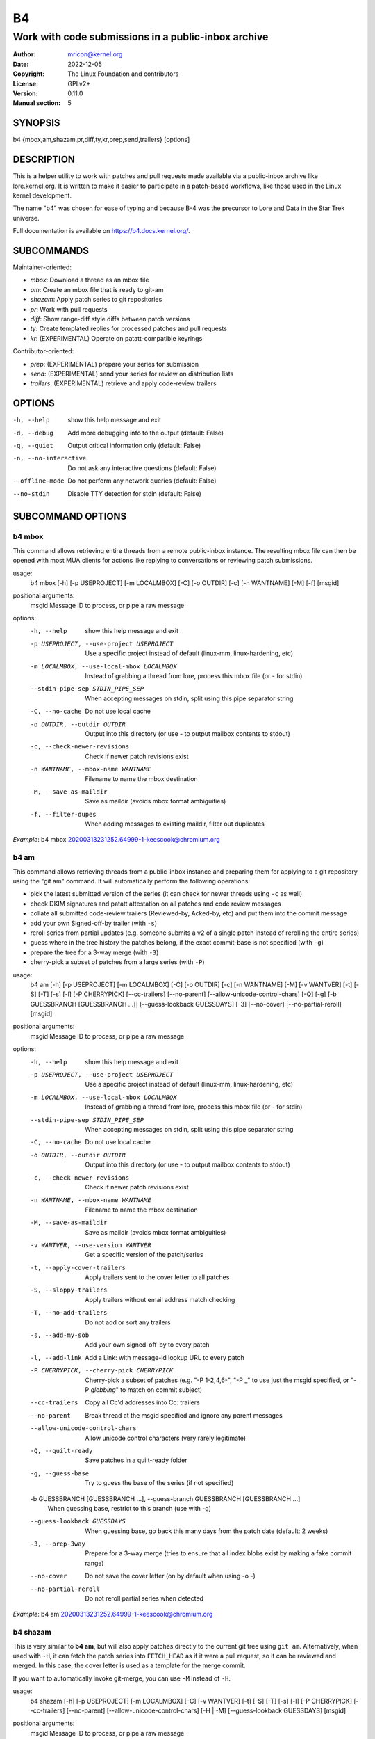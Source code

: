 B4
==
----------------------------------------------------
Work with code submissions in a public-inbox archive
----------------------------------------------------

:Author:    mricon@kernel.org
:Date:      2022-12-05
:Copyright: The Linux Foundation and contributors
:License:   GPLv2+
:Version:   0.11.0
:Manual section: 5

SYNOPSIS
--------
b4 {mbox,am,shazam,pr,diff,ty,kr,prep,send,trailers} [options]

DESCRIPTION
-----------
This is a helper utility to work with patches and pull requests made
available via a public-inbox archive like lore.kernel.org. It is
written to make it easier to participate in a patch-based workflows,
like those used in the Linux kernel development.

The name "b4" was chosen for ease of typing and because B-4 was the
precursor to Lore and Data in the Star Trek universe.

Full documentation is available on https://b4.docs.kernel.org/.

SUBCOMMANDS
-----------
Maintainer-oriented:

* *mbox*: Download a thread as an mbox file
* *am*: Create an mbox file that is ready to git-am
* *shazam*: Apply patch series to git repositories
* *pr*: Work with pull requests
* *diff*: Show range-diff style diffs between patch versions
* *ty*: Create templated replies for processed patches and pull requests
* *kr*: (EXPERIMENTAL) Operate on patatt-compatible keyrings

Contributor-oriented:

* *prep*: (EXPERIMENTAL) prepare your series for submission
* *send*: (EXPERIMENTAL) send your series for review on distribution lists
* *trailers*: (EXPERIMENTAL) retrieve and apply code-review trailers

OPTIONS
-------
-h, --help            show this help message and exit
-d, --debug           Add more debugging info to the output (default: False)
-q, --quiet           Output critical information only (default: False)
-n, --no-interactive  Do not ask any interactive questions (default: False)
--offline-mode        Do not perform any network queries (default: False)
--no-stdin            Disable TTY detection for stdin (default: False)

SUBCOMMAND OPTIONS
------------------

b4 mbox
~~~~~~~

This command allows retrieving entire threads from a remote public-inbox
instance. The resulting mbox file can then be opened with most MUA
clients for actions like replying to conversations or reviewing patch
submissions.

usage:
  b4 mbox [-h] [-p USEPROJECT] [-m LOCALMBOX] [-C] [-o OUTDIR] [-c] [-n WANTNAME] [-M] [-f] [msgid]

positional arguments:
  msgid                 Message ID to process, or pipe a raw message

options:
  -h, --help            show this help message and exit
  -p USEPROJECT, --use-project USEPROJECT
                        Use a specific project instead of default (linux-mm, linux-hardening, etc)
  -m LOCALMBOX, --use-local-mbox LOCALMBOX
                        Instead of grabbing a thread from lore, process this mbox file (or - for stdin)
  --stdin-pipe-sep STDIN_PIPE_SEP
                        When accepting messages on stdin, split using this pipe separator string
  -C, --no-cache
                        Do not use local cache
  -o OUTDIR, --outdir OUTDIR
                        Output into this directory (or use - to output mailbox contents to stdout)
  -c, --check-newer-revisions
                        Check if newer patch revisions exist
  -n WANTNAME, --mbox-name WANTNAME
                        Filename to name the mbox destination
  -M, --save-as-maildir
                        Save as maildir (avoids mbox format ambiguities)
  -f, --filter-dupes
                        When adding messages to existing maildir, filter out duplicates


*Example*: b4 mbox 20200313231252.64999-1-keescook@chromium.org

b4 am
~~~~~

This command allows retrieving threads from a public-inbox instance and
preparing them for applying to a git repository using the "git am"
command. It will automatically perform the following operations:

* pick the latest submitted version of the series (it can check for
  newer threads using ``-c`` as well)
* check DKIM signatures and patatt attestation on all patches and code
  review messages
* collate all submitted code-review trailers (Reviewed-by, Acked-by,
  etc) and put them into the commit message
* add your own Signed-off-by trailer (with ``-s``)
* reroll series from partial updates (e.g. someone submits a v2 of a
  single patch instead of rerolling the entire series)
* guess where in the tree history the patches belong, if the exact
  commit-base is not specified (with ``-g``)
* prepare the tree for a 3-way merge (with ``-3``)
* cherry-pick a subset of patches from a large series (with ``-P``)

usage:
  b4 am [-h] [-p USEPROJECT] [-m LOCALMBOX] [-C] [-o OUTDIR] [-c] [-n WANTNAME] [-M] [-v WANTVER] [-t] [-S] [-T] [-s] [-l] [-P CHERRYPICK] [--cc-trailers] [--no-parent] [--allow-unicode-control-chars] [-Q] [-g] [-b GUESSBRANCH [GUESSBRANCH ...]] [--guess-lookback GUESSDAYS] [-3] [--no-cover] [--no-partial-reroll] [msgid]

positional arguments:
  msgid                 Message ID to process, or pipe a raw message

options:
  -h, --help            show this help message and exit
  -p USEPROJECT, --use-project USEPROJECT
                        Use a specific project instead of default (linux-mm, linux-hardening, etc)
  -m LOCALMBOX, --use-local-mbox LOCALMBOX
                        Instead of grabbing a thread from lore, process this mbox file (or - for stdin)
  --stdin-pipe-sep STDIN_PIPE_SEP
                        When accepting messages on stdin, split using this pipe separator string
  -C, --no-cache
                        Do not use local cache
  -o OUTDIR, --outdir OUTDIR
                        Output into this directory (or use - to output mailbox contents to stdout)
  -c, --check-newer-revisions
                        Check if newer patch revisions exist
  -n WANTNAME, --mbox-name WANTNAME
                        Filename to name the mbox destination
  -M, --save-as-maildir
                        Save as maildir (avoids mbox format ambiguities)
  -v WANTVER, --use-version WANTVER
                        Get a specific version of the patch/series
  -t, --apply-cover-trailers
                        Apply trailers sent to the cover letter to all patches
  -S, --sloppy-trailers
                        Apply trailers without email address match checking
  -T, --no-add-trailers
                        Do not add or sort any trailers
  -s, --add-my-sob
                        Add your own signed-off-by to every patch
  -l, --add-link
                        Add a Link: with message-id lookup URL to every patch
  -P CHERRYPICK, --cherry-pick CHERRYPICK
                        Cherry-pick a subset of patches (e.g. "-P 1-2,4,6-", "-P _" to use just the msgid specified, or "-P *globbing*" to match on commit subject)
  --cc-trailers
                        Copy all Cc'd addresses into Cc: trailers
  --no-parent
                        Break thread at the msgid specified and ignore any parent messages
  --allow-unicode-control-chars
                        Allow unicode control characters (very rarely legitimate)
  -Q, --quilt-ready
                        Save patches in a quilt-ready folder
  -g, --guess-base
                        Try to guess the base of the series (if not specified)

  -b GUESSBRANCH [GUESSBRANCH ...], --guess-branch GUESSBRANCH [GUESSBRANCH ...]
                        When guessing base, restrict to this branch (use with -g)

  --guess-lookback GUESSDAYS
                        When guessing base, go back this many days from the patch date (default: 2 weeks)
  -3, --prep-3way
                        Prepare for a 3-way merge (tries to ensure that all index blobs exist by making a fake commit range)
  --no-cover
                        Do not save the cover letter (on by default when using -o -)
  --no-partial-reroll
                        Do not reroll partial series when detected

*Example*: b4 am 20200313231252.64999-1-keescook@chromium.org

b4 shazam
~~~~~~~~~

This is very similar to **b4 am**, but will also apply patches
directly to the current git tree using ``git am``. Alternatively, when
used with ``-H``, it can fetch the patch series into ``FETCH_HEAD`` as
if it were a pull request, so it can be reviewed and merged. In this
case, the cover letter is used as a template for the merge commit.

If you want to automatically invoke git-merge, you can use ``-M``
instead of ``-H``.

usage:
  b4 shazam [-h] [-p USEPROJECT] [-m LOCALMBOX] [-C] [-v WANTVER] [-t] [-S] [-T] [-s] [-l] [-P CHERRYPICK] [--cc-trailers] [--no-parent] [--allow-unicode-control-chars] [-H | -M] [--guess-lookback GUESSDAYS] [msgid]

positional arguments:
  msgid                 Message ID to process, or pipe a raw message

options:
  -h, --help            show this help message and exit
  -p USEPROJECT, --use-project USEPROJECT
                        Use a specific project instead of default (linux-mm, linux-hardening, etc)
  -m LOCALMBOX, --use-local-mbox LOCALMBOX
                        Instead of grabbing a thread from lore, process this mbox file (or - for stdin)
  --stdin-pipe-sep STDIN_PIPE_SEP
                        When accepting messages on stdin, split using this pipe separator string
  -C, --no-cache        Do not use local cache
  -v WANTVER, --use-version WANTVER
                        Get a specific version of the patch/series
  -t, --apply-cover-trailers
                        Apply trailers sent to the cover letter to all patches
  -S, --sloppy-trailers
                        Apply trailers without email address match checking
  -T, --no-add-trailers
                        Do not add or sort any trailers
  -s, --add-my-sob      Add your own signed-off-by to every patch
  -l, --add-link        Add a Link: with message-id lookup URL to every patch
  -P CHERRYPICK, --cherry-pick CHERRYPICK
                        Cherry-pick a subset of patches (e.g. "-P 1-2,4,6-", "-P _" to use just the msgid specified, or "-P *globbing*" to match on commit subject)
  --cc-trailers         Copy all Cc'd addresses into Cc: trailers
  --no-parent           Break thread at the msgid specified and ignore any parent messages
  --allow-unicode-control-chars
                        Allow unicode control characters (very rarely legitimate)
  -H, --make-fetch-head
                        Attempt to treat series as a pull request and fetch it into FETCH_HEAD
  -M, --merge
                        Attempt to merge series as if it were a pull request (execs git-merge)
  --guess-lookback GUESSDAYS
                        (use with -H or -M) When guessing base, go back this many days from the patch date (default: 3 weeks)

*Example*: b4 shazam -H 20200313231252.64999-1-keescook@chromium.org

b4 pr
~~~~~
This command is for working with pull requests submitted using
``git-request-pull``.

usage:
  command.py pr [-h] [-g GITDIR] [-b BRANCH] [-c] [-e] [-o OUTMBOX] [msgid]

positional arguments:
  msgid                 Message ID to process, or pipe a raw message

optional arguments:
  -h, --help            show this help message and exit
  -g GITDIR, --gitdir GITDIR
                        Operate on this git tree instead of current dir
  -b BRANCH, --branch BRANCH
                        Check out FETCH_HEAD into this branch after fetching
  -c, --check           Check if pull request has already been applied
  -e, --explode         Convert a pull request into an mbox full of patches
  -o OUTMBOX, --output-mbox OUTMBOX
                        Save exploded messages into this mailbox (default: msgid.mbx)
  -l, --retrieve-links  Attempt to retrieve any Link: URLs (use with -e)
  -f MAILFROM, --from-addr MAILFROM
                        Use this From: in exploded messages (use with -e)

*Example*: b4 pr 202003292120.2BDCB41@keescook

b4 ty
~~~~~
usage:
  b4 ty [-h] [-g GITDIR] [-o OUTDIR] [-l] [-t THANK_FOR [THANK_FOR ...]] [-d DISCARD [DISCARD ...]] [-a] [-b BRANCH] [--since SINCE] [-S] [--dry-run]

optional arguments:
  -h, --help            show this help message and exit
  -g GITDIR, --gitdir GITDIR
                        Operate on this git tree instead of current dir
  -o OUTDIR, --outdir OUTDIR
                        Write thanks files into this dir (default=.)
  -l, --list            List pull requests and patch series you have retrieved
  -t THANK_FOR, --thank-for THANK_FOR
                        Generate thankyous for specific entries from -l (e.g.: 1,3-5,7-; or "all")
  -d DISCARD, --discard DISCARD
                        Discard specific messages from -l (e.g.: 1,3-5,7-; or "all")
  -a, --auto            Use the Auto-Thankanator gun to figure out what got applied/merged
  -b BRANCH, --branch BRANCH
                        The branch to check against, instead of current
  --since SINCE         The --since option to use when auto-matching patches (default=1.week)
  -S, --send-email      Send email instead of writing out .thanks files
  --dry-run             Print out emails instead of sending them
  --pw-set-state PW_STATE
                        Set this patchwork state instead of default (use with -a, -t or -d)

.. note::

   To send mails directly using -S, you should have a configured
   [sendemail] section somewhere in your applicable git configuration
   files (global or in-tree).

*Example*: b4 ty -aS --dry-run

b4 diff
~~~~~~~
usage:
  b4 diff [-h] [-g GITDIR] [-p USEPROJECT] [-C] [-v WANTVERS [WANTVERS ...]] [-n] [-o OUTDIFF] [-c] [-m AMBOX AMBOX] [msgid]

positional arguments:
  msgid                 Message ID to process, pipe a raw message, or use -m

optional arguments:

  -h, --help            show this help message and exit
  -g GITDIR, --gitdir GITDIR
                        Operate on this git tree instead of current dir
  -p USEPROJECT, --use-project USEPROJECT
                        Use a specific project instead of guessing (linux-mm, linux-hardening, etc)
  -C, --no-cache        Do not use local cache

  -v WANTVERS [WANTVERS ...], --compare-versions WANTVERS [WANTVERS ...]
                        Compare specific versions instead of latest and one before that, e.g. -v 3 5

  -n, --no-diff
                        Do not generate a diff, just show the command to do it

  -o OUTDIFF, --output-diff OUTDIFF
                        Save diff into this file instead of outputting to stdout
  -c, --color
                        Force color output even when writing to file

  -m AMBOX AMBOX, --compare-am-mboxes AMBOX AMBOX
                        Compare two mbx files prepared with "b4 am"

*Example*: b4 diff 20200526205322.23465-1-mic@digikod.net

b4 kr
~~~~~
usage:
  b4 kr [-h] [-p USEPROJECT] [-m LOCALMBOX] [-C] [--show-keys] [msgid]

positional arguments:
  msgid                 Message ID to process, or pipe a raw message

optional arguments:
  -h, --help            show this help message and exit
  -p USEPROJECT, --use-project USEPROJECT
                        Use a specific project instead of guessing (linux-mm, linux-hardening, etc)
  -m LOCALMBOX, --use-local-mbox LOCALMBOX
                        Instead of grabbing a thread from lore, process this mbox file (or - for stdin)
  --stdin-pipe-sep STDIN_PIPE_SEP
                        When accepting messages on stdin, split using this pipe separator string
  -C, --no-cache        Do not use local cache
  --show-keys           Show all developer keys from the thread

*Example*: b4 kr --show-keys 20210521184811.617875-1-konstantin@linuxfoundation.org

b4 prep
~~~~~~~
usage:
  b4 prep [-h] [-c | -p OUTPUT_DIR | --edit-cover | --show-revision | --force-revision N | --compare-to vN | --manual-reroll COVER_MSGID | --set-prefixes PREFIX [PREFIX ...] | --show-info ] [-n NEW_SERIES_NAME] [-f FORK_POINT] [-F MSGID] [-e ENROLL_BASE]

options:
  -h, --help            show this help message and exit
  -c, --auto-to-cc      Automatically populate cover letter trailers with To and Cc addresses
  -p OUTPUT_DIR, --format-patch OUTPUT_DIR
                        Output prep-tracked commits as patches
  --edit-cover          Edit the cover letter in your defined $EDITOR (or core.editor)
  --show-revision       Show current series revision number
  --force-revision N    Force revision to be this number instead
  --compare-to vN       Display a range-diff to previously sent revision N
  --manual-reroll COVER_MSGID
                        Mark current revision as sent and reroll (requires cover letter msgid)

  --set-prefixes PREFIX [PREFIX ...]
                        Extra prefixes to add to [PATCH] (e.g.: RFC mydrv)

  --show-info           Show current series info in a column-parseable format

Create new branch:
  Create a new branch for working on patch series

  -n NEW_SERIES_NAME, --new NEW_SERIES_NAME
                        Create a new branch for working on a patch series
  -f FORK_POINT, --fork-point FORK_POINT
                        When creating a new branch, use this fork point instead of HEAD
  -F MSGID, --from-thread MSGID
                        When creating a new branch, use this thread

Enroll existing branch:
  Enroll existing branch for prep work

  -e ENROLL_BASE, --enroll ENROLL_BASE
                        Enroll current branch, using the passed tag, branch, or commit as fork base

b4 send
~~~~~~~
usage:
  b4 send [-h] [-d] [-o OUTPUT_DIR] [--reflect] [--no-trailer-to-cc] [--hide-cover-to-cc] [--to TO [TO ...]] [--cc CC [CC ...]] [--not-me-too] [--resend RESEND] [--no-sign] [--web-auth-new] [--web-auth-verify VERIFY_TOKEN]

options:
  -h, --help            show this help message and exit
  -d, --dry-run         Do not send, just dump out raw smtp messages to the stdout
  -o OUTPUT_DIR, --output-dir OUTPUT_DIR
                        Do not send, write raw messages to this directory (forces --dry-run)

  --reflect
                        Send everything to yourself instead of the actual recipients

  --no-trailer-to-cc
                        Do not add any addresses found in the cover or patch trailers to To: or Cc:

  --hide-cover-to-cc
                        Hide To: and Cc: entries from the cover letter trailers (but still send to them)

  --to TO [TO ...]
                        Addresses to add to the To: list
  --cc CC [CC ...]
                        Addresses to add to the Cc: list

  --not-me-too
                        Remove yourself from the To: or Cc: list
  --resend RESEND
                        Resend a previously sent version of the series
  --no-sign
                        Do not add the cryptographic attestation signature header

Web submission:
  Authenticate with the web submission endpoint

  --web-auth-new        Initiate a new web authentication request
  --web-auth-verify VERIFY_TOKEN
                        Submit the token received via verification email

b4 trailers
~~~~~~~~~~~
usage:
  b4 trailers [-h] [-u] [-S] [-F MSGID] [--since SINCE]

options:
  -h, --help            show this help message and exit
  -u, --update          Update branch commits with latest received trailers
  -S, --sloppy-trailers
                        Apply trailers without email address match checking
  -F MSGID, --trailers-from MSGID
                        Look for trailers in the thread with this msgid instead of using the series change-id
  --since SINCE         The --since option to use with -F when auto-matching patches (default=1.month)
  -m LOCALMBOX, --use-local-mbox LOCALMBOX
                        Instead of grabbing a thread from lore, process this mbox file (or - for stdin)
  --stdin-pipe-sep STDIN_PIPE_SEP
                        When accepting messages on stdin, split using this pipe separator string
  -C, --no-cache        Do not use local cache


CONFIGURATION
-------------
B4 configuration is handled via git-config(1), so you can store it in
either the toplevel $HOME/.gitconfig file, or in a per-repository
.git/config file if your workflow changes per project.

To see configuration options available, see online documentation at
https://b4.docs.kernel.org/en/latest/config.html

PROXYING REQUESTS
-----------------
Commands making remote HTTP requests may be configured to use a proxy by
setting the **HTTPS_PROXY** environment variable, as described in
https://docs.python-requests.org/en/latest/user/advanced/#proxies.

SUPPORT
-------
Please email tools@linux.kernel.org with support requests,
or browse the list archive at https://lore.kernel.org/tools.
